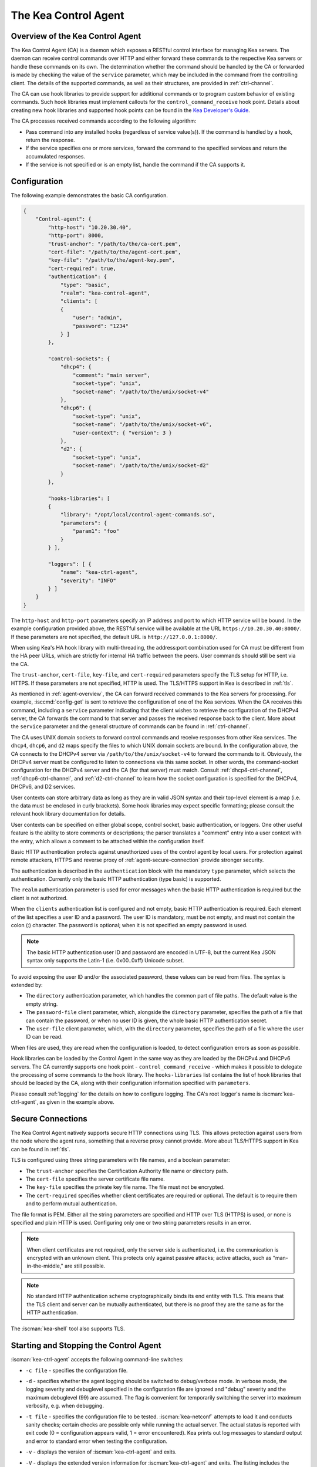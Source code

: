 .. _kea-ctrl-agent:

*********************
The Kea Control Agent
*********************

.. _agent-overview:

Overview of the Kea Control Agent
=================================

The Kea Control Agent (CA) is a daemon which exposes a RESTful control
interface for managing Kea servers. The daemon can receive control
commands over HTTP and either forward these commands to the respective
Kea servers or handle these commands on its own. The determination
whether the command should be handled by the CA or forwarded is made by
checking the value of the ``service`` parameter, which may be included in
the command from the controlling client. The details of the supported
commands, as well as their structures, are provided in
:ref:`ctrl-channel`.

The CA can use hook libraries to provide support for additional commands
or to program custom behavior of existing commands. Such hook libraries must
implement callouts for the ``control_command_receive`` hook point. Details
about creating new hook libraries and supported hook points can be found
in the `Kea Developer's
Guide <https://reports.kea.isc.org/dev_guide/>`__.

The CA processes received commands according to the following algorithm:

-  Pass command into any installed hooks (regardless of service
   value(s)). If the command is handled by a hook, return the response.

-  If the service specifies one or more services, forward the command to
   the specified services and return the accumulated responses.

-  If the service is not specified or is an empty list, handle the
   command if the CA supports it.

.. _agent-configuration:

Configuration
=============

The following example demonstrates the basic CA configuration.

.. code-block:: json

   {
       "Control-agent": {
           "http-host": "10.20.30.40",
           "http-port": 8000,
           "trust-anchor": "/path/to/the/ca-cert.pem",
           "cert-file": "/path/to/the/agent-cert.pem",
           "key-file": "/path/to/the/agent-key.pem",
           "cert-required": true,
           "authentication": {
               "type": "basic",
               "realm": "kea-control-agent",
               "clients": [
               {
                   "user": "admin",
                   "password": "1234"
               } ]
           },

           "control-sockets": {
               "dhcp4": {
                   "comment": "main server",
                   "socket-type": "unix",
                   "socket-name": "/path/to/the/unix/socket-v4"
               },
               "dhcp6": {
                   "socket-type": "unix",
                   "socket-name": "/path/to/the/unix/socket-v6",
                   "user-context": { "version": 3 }
               },
               "d2": {
                   "socket-type": "unix",
                   "socket-name": "/path/to/the/unix/socket-d2"
               }
           },

           "hooks-libraries": [
           {
               "library": "/opt/local/control-agent-commands.so",
               "parameters": {
                   "param1": "foo"
               }
           } ],

           "loggers": [ {
               "name": "kea-ctrl-agent",
               "severity": "INFO"
           } ]
       }
   }

The ``http-host`` and ``http-port`` parameters specify an IP address and
port to which HTTP service will be bound. In the example configuration
provided above, the RESTful service will be available at the URL
``https://10.20.30.40:8000/``. If these parameters are not specified, the
default URL is ``http://127.0.0.1:8000/``.

When using Kea's HA hook library with multi-threading,
the address:port combination used for CA must be
different from the HA peer URLs, which are strictly
for internal HA traffic between the peers. User commands should
still be sent via the CA.

The ``trust-anchor``, ``cert-file``, ``key-file``, and ``cert-required``
parameters specify the TLS setup for HTTP, i.e. HTTPS. If these parameters
are not specified, HTTP is used. The TLS/HTTPS support in Kea is
described in :ref:`tls`.

As mentioned in :ref:`agent-overview`, the CA can forward
received commands to the Kea servers for processing. For example,
:isccmd:`config-get` is sent to retrieve the configuration of one of the Kea
services. When the CA receives this command, including a ``service``
parameter indicating that the client wishes to retrieve the
configuration of the DHCPv4 server, the CA forwards the command to that
server and passes the received response back to the client. More about
the ``service`` parameter and the general structure of commands can be
found in :ref:`ctrl-channel`.

The CA uses UNIX domain sockets to forward control commands and receive
responses from other Kea services. The ``dhcp4``, ``dhcp6``, and ``d2``
maps specify the files to which UNIX domain sockets are bound. In the
configuration above, the CA connects to the DHCPv4 server via
``/path/to/the/unix/socket-v4`` to forward the commands to it.
Obviously, the DHCPv4 server must be configured to listen to connections
via this same socket. In other words, the command-socket configuration
for the DHCPv4 server and the CA (for that server) must match. Consult
:ref:`dhcp4-ctrl-channel`, :ref:`dhcp6-ctrl-channel`, and
:ref:`d2-ctrl-channel` to learn how the socket configuration is
specified for the DHCPv4, DHCPv6, and D2 services.

User contexts can store arbitrary data as long as they are in valid JSON
syntax and their top-level element is a map (i.e. the data must be
enclosed in curly brackets). Some hook libraries may expect specific
formatting; please consult the relevant hook library documentation for
details.

User contexts can be specified on either global scope, control socket,
basic authentication, or loggers. One other useful feature is the
ability to store comments or descriptions; the parser translates a
"comment" entry into a user context with the entry, which allows a
comment to be attached within the configuration itself.

Basic HTTP authentication protects
against unauthorized uses of the control agent by local users. For
protection against remote attackers, HTTPS and reverse proxy of
:ref:`agent-secure-connection` provide stronger security.

The authentication is described in the ``authentication`` block
with the mandatory ``type`` parameter, which selects the authentication.
Currently only the basic HTTP authentication (type basic) is supported.

The ``realm`` authentication parameter is used for error messages when
the basic HTTP authentication is required but the client is not
authorized.

When the ``clients`` authentication list is configured and not empty,
basic HTTP authentication is required. Each element of the list
specifies a user ID and a password. The user ID is mandatory, must
be not empty, and must not contain the colon (:) character. The
password is optional; when it is not specified an empty password
is used.

.. note::

   The basic HTTP authentication user ID and password are encoded
   in UTF-8, but the current Kea JSON syntax only supports the Latin-1
   (i.e. 0x00..0xff) Unicode subset.

To avoid exposing the user ID and/or the associated
password, these values can be read from files. The syntax is extended by:

-  The ``directory`` authentication parameter, which handles the common
   part of file paths. The default value is the empty string.

-  The ``password-file`` client parameter, which, alongside the ``directory``
   parameter, specifies the path of a file that can contain the password,
   or when no user ID is given, the whole basic HTTP authentication secret.

-  The ``user-file`` client parameter, which, with the ``directory`` parameter,
   specifies the path of a file where the user ID can be read.

When files are used, they are read when the configuration is loaded,
to detect configuration errors as soon as possible.

Hook libraries can be loaded by the Control Agent in the same way as
they are loaded by the DHCPv4 and DHCPv6 servers. The CA currently
supports one hook point - ``control_command_receive`` - which makes it
possible to delegate the processing of some commands to the hook library.
The ``hooks-libraries`` list contains the list of hook libraries that
should be loaded by the CA, along with their configuration information
specified with ``parameters``.

Please consult :ref:`logging` for the details on how to configure
logging. The CA's root logger's name is :iscman:`kea-ctrl-agent`, as given in
the example above.

.. _agent-secure-connection:

Secure Connections
==================

The Kea Control Agent natively supports secure
HTTP connections using TLS. This allows protection against users from
the node where the agent runs, something that a reverse proxy cannot
provide. More about TLS/HTTPS support in Kea can be found in :ref:`tls`.

TLS is configured using three string parameters with file names, and
a boolean parameter:

-  The ``trust-anchor`` specifies the Certification Authority file name or
   directory path.

-  The ``cert-file`` specifies the server certificate file name.

-  The ``key-file`` specifies the private key file name. The file must not
   be encrypted.

-  The ``cert-required`` specifies whether client certificates are required
   or optional. The default is to require them and to perform mutual
   authentication.

The file format is PEM. Either all the string parameters are specified and
HTTP over TLS (HTTPS) is used, or none is specified and plain HTTP is used.
Configuring only one or two string parameters results in an error.

.. note::

   When client certificates are not required, only the server side is
   authenticated, i.e. the communication is encrypted with an unknown
   client. This protects only against passive attacks; active
   attacks, such as "man-in-the-middle," are still possible.

.. note::

   No standard HTTP authentication scheme cryptographically binds its end
   entity with TLS. This means that the TLS client and server can be
   mutually authenticated, but there is no proof they are the same as
   for the HTTP authentication.

The :iscman:`kea-shell` tool also supports TLS.

.. _agent-launch:

Starting and Stopping the Control Agent
=======================================

:iscman:`kea-ctrl-agent` accepts the following command-line switches:

-  ``-c file`` - specifies the configuration file.

-  ``-d`` - specifies whether the agent logging should be switched to
   debug/verbose mode. In verbose mode, the logging severity and
   debuglevel specified in the configuration file are ignored and
   "debug" severity and the maximum debuglevel (99) are assumed. The
   flag is convenient for temporarily switching the server into maximum
   verbosity, e.g. when debugging.

-  ``-t file`` - specifies the configuration file to be tested.
   :iscman:`kea-netconf` attempts to load it and conducts sanity checks;
   certain checks are possible only while running the actual server. The
   actual status is reported with exit code (0 = configuration appears valid,
   1 = error encountered). Kea prints out log messages to standard
   output and error to standard error when testing the configuration.

-  ``-v`` - displays the version of :iscman:`kea-ctrl-agent` and exits.

-  ``-V`` - displays the extended version information for :iscman:`kea-ctrl-agent`
   and exits. The listing includes the versions of the libraries
   dynamically linked to Kea.

-  ``-W`` - displays the Kea configuration report and exits. The report
   is a copy of the ``config.report`` file produced by ``./configure``;
   it is embedded in the executable binary.

   The contents of the ``config.report`` file may also be accessed by examining
   certain libraries in the installation tree or in the source tree.

   .. code-block:: shell

    # from installation using libkea-process.so
    $ strings ${prefix}/lib/libkea-process.so | sed -n 's/;;;; //p'

    # from sources using libkea-process.so
    $ strings src/lib/process/.libs/libkea-process.so | sed -n 's/;;;; //p'

    # from sources using libkea-process.a
    $ strings src/lib/process/.libs/libkea-process.a | sed -n 's/;;;; //p'

    # from sources using libcfgrpt.a
    $ strings src/lib/process/cfgrpt/.libs/libcfgrpt.a | sed -n 's/;;;; //p'

The CA is started by running its binary and specifying the configuration
file it should use. For example:

.. code-block:: console

   $ ./kea-ctrl-agent -c /usr/local/etc/kea/kea-ctrl-agent.conf

It can be started by :iscman:`keactrl` as well (see :ref:`keactrl`).

.. _agent-clients:

Connecting to the Control Agent
===============================

For an example of a tool that can take advantage of the RESTful API, see
:ref:`kea-shell`.
